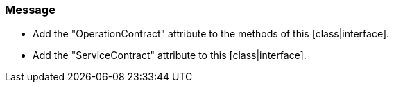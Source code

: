 === Message

* Add the "OperationContract" attribute to the methods of this [class|interface].
* Add the "ServiceContract" attribute to this [class|interface].

